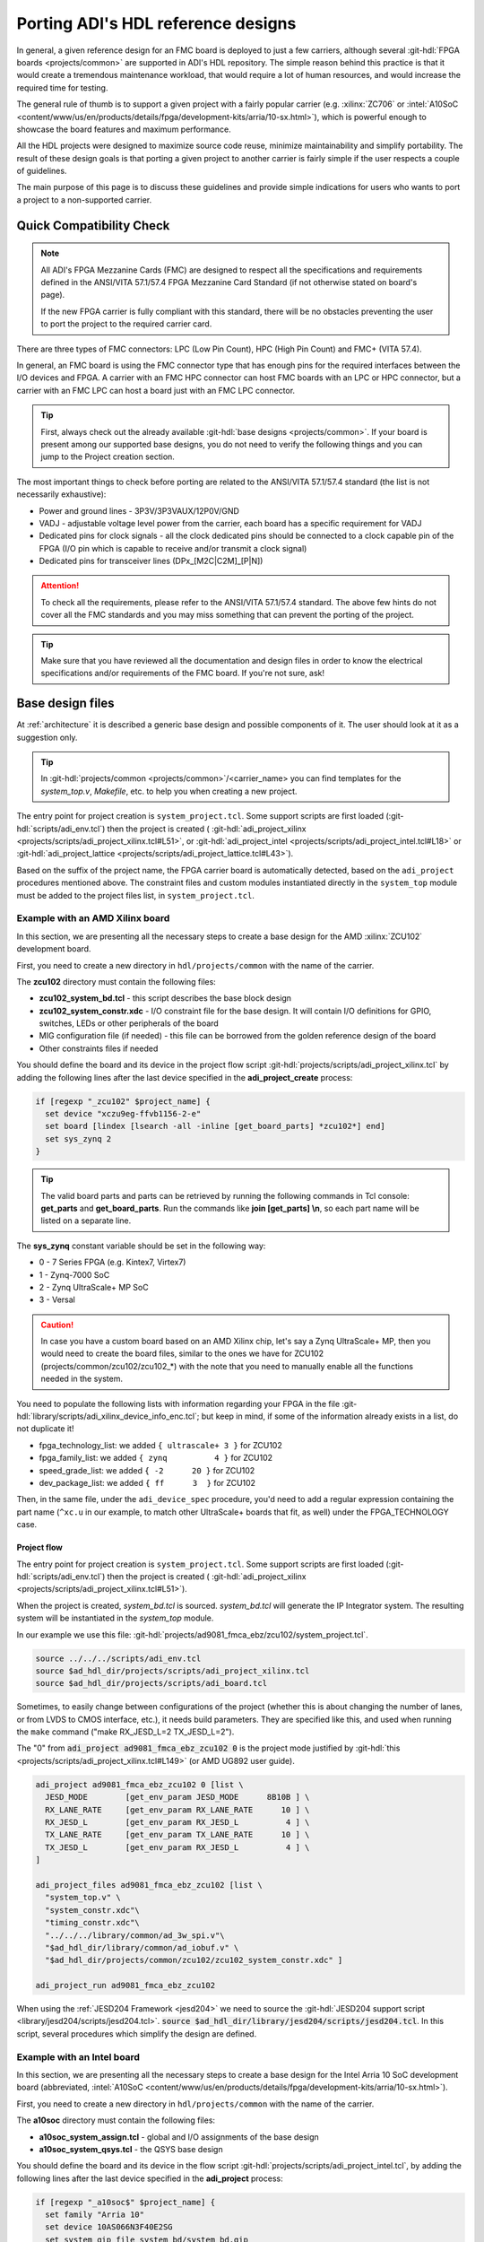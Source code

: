 .. _porting_project:

Porting ADI's HDL reference designs
===============================================================================

In general, a given reference design for an FMC board is deployed to just a few
carriers, although several :git-hdl:`FPGA boards <projects/common>`
are supported in ADI's HDL repository. The simple reason behind this practice is
that it would create a tremendous maintenance workload, that would require a lot
of human resources, and would increase the required time for testing.

The general rule of thumb is to support a given project with a fairly popular
carrier (e.g. :xilinx:`ZC706` or
:intel:`A10SoC <content/www/us/en/products/details/fpga/development-kits/arria/10-sx.html>`),
which is powerful enough to showcase the board
features and maximum performance.

All the HDL projects were designed to maximize source code reuse, minimize
maintainability and simplify portability. The result of these design goals is
that porting a given project to another carrier is fairly simple if the user
respects a couple of guidelines.

The main purpose of this page is to discuss these guidelines and provide
simple indications for users who wants to port a project to a non-supported
carrier.

Quick Compatibility Check
-------------------------------------------------------------------------------

.. note::

   All ADI's FPGA Mezzanine Cards (FMC) are designed to respect all the
   specifications and requirements defined in the ANSI/VITA 57.1/57.4 FPGA
   Mezzanine Card Standard (if not otherwise stated on board's page).

   If the new FPGA carrier is fully compliant with this standard, there
   will be no obstacles preventing the user to port the project to the required
   carrier card.

There are three types of FMC connectors: LPC (Low Pin Count), HPC (High Pin
Count) and FMC+ (VITA 57.4).

In general, an FMC board is using the FMC connector type that has enough
pins for the required interfaces between the I/O devices and FPGA. A carrier
with an FMC HPC connector can host FMC boards with an LPC or HPC connector, but
a carrier with an FMC LPC can host a board just with an FMC LPC connector.

.. tip::

   First, always check out the already available
   :git-hdl:`base designs <projects/common>`.
   If your board is present among our supported base designs, you do not need
   to verify the following things and you can jump to the Project creation
   section.

The most important things to check before porting are related to the ANSI/VITA
57.1/57.4 standard (the list is not necessarily exhaustive):

- Power and ground lines - 3P3V/3P3VAUX/12P0V/GND
- VADJ - adjustable voltage level power from the carrier, each board has a
  specific requirement for VADJ
- Dedicated pins for clock signals - all the clock dedicated pins should be
  connected to a clock capable pin of the FPGA (I/O pin which is capable to
  receive and/or transmit a clock signal)
- Dedicated pins for transceiver lines (DPx_[M2C|C2M]_[P|N])

.. attention::

   To check all the requirements, please refer to the ANSI/VITA 57.1/57.4
   standard.
   The above few hints do not cover all the FMC standards and you
   may miss something that can prevent the porting of the project.

.. tip::

   Make sure that you have reviewed all the documentation and design files in
   order to know the electrical specifications and/or requirements of the
   FMC board. If you're not sure, ask!

Base design files
-------------------------------------------------------------------------------

At :ref:`architecture` it is described a generic base design and possible
components of it. The user should look at it as a suggestion only.

.. tip::

   In :git-hdl:`projects/common <projects/common>`/<carrier_name>
   you can find templates for the *system_top.v*, *Makefile*, etc. to help you
   when creating a new project.

The entry point for project creation is ``system_project.tcl``. Some support
scripts are first loaded (:git-hdl:`scripts/adi_env.tcl`) then the project is
created (
:git-hdl:`adi_project_xilinx <projects/scripts/adi_project_xilinx.tcl#L51>`,
or :git-hdl:`adi_project_intel <projects/scripts/adi_project_intel.tcl#L18>`
or :git-hdl:`adi_project_lattice <projects/scripts/adi_project_lattice.tcl#L43>`).

Based on the suffix of the project name, the FPGA carrier board is automatically
detected, based on the ``adi_project`` procedures mentioned above.
The constraint files and custom modules instantiated directly in the
``system_top`` module must be added to the project files list, in
``system_project.tcl``.

Example with an AMD Xilinx board
~~~~~~~~~~~~~~~~~~~~~~~~~~~~~~~~~~~~~~~~~~~~~~~~~~~~~~~~~~~~~~~~~~~~~~~~~~~~~~~

In this section, we are presenting all the necessary steps to create a base
design for the AMD :xilinx:`ZCU102` development board.

First, you need to create a new directory in ``hdl/projects/common`` with the
name of the carrier.

The **zcu102** directory must contain the following files:

- **zcu102_system_bd.tcl** - this script describes the base block design
- **zcu102_system_constr.xdc** - I/O constraint file for the base design. It
  will contain I/O definitions for GPIO, switches, LEDs or other peripherals of
  the board
- MIG configuration file (if needed) - this file can be borrowed from the
  golden reference design of the board
- Other constraints files if needed

You should define the board and its device in the project flow script
:git-hdl:`projects/scripts/adi_project_xilinx.tcl`
by adding the following lines after the last device specified in
the **adi_project_create** process:

.. code:: tcl

   if [regexp "_zcu102" $project_name] {
     set device "xczu9eg-ffvb1156-2-e"
     set board [lindex [lsearch -all -inline [get_board_parts] *zcu102*] end]
     set sys_zynq 2
   }

.. tip::

   The valid board parts and parts can be retrieved by running the
   following commands in Tcl console: **get_parts** and **get_board_parts**.
   Run the commands like **join [get_parts] \\n**, so each part name will be
   listed on a separate line.

The **sys_zynq** constant variable should be set in the following way:

- 0 - 7 Series FPGA (e.g. Kintex7, Virtex7)
- 1 - Zynq-7000 SoC
- 2 - Zynq UltraScale+ MP SoC
- 3 - Versal

.. caution::

   In case you have a custom board based on an AMD Xilinx chip, let's say
   a Zynq UltraScale+ MP, then you would need to create the board files, similar
   to the ones we have for ZCU102 (projects/common/zcu102/zcu102\_\*)
   with the note that you need to manually enable all the functions needed in
   the system.

You need to populate the following lists with information regarding your FPGA
in the file :git-hdl:`library/scripts/adi_xilinx_device_info_enc.tcl`;
but keep in mind, if some of the information already exists in a list,
do not duplicate it!

- fpga_technology_list: we added ``{ ultrascale+ 3 }`` for ZCU102
- fpga_family_list: we added ``{ zynq          4 }`` for ZCU102
- speed_grade_list: we added ``{ -2      20 }`` for ZCU102
- dev_package_list: we added ``{ ff      3  }`` for ZCU102

Then, in the same file, under the ``adi_device_spec`` procedure, you'd need to
add a regular expression containing the part name (``^xc.u`` in our example,
to match other UltraScale+ boards that fit, as well) under the FPGA_TECHNOLOGY
case.

Project flow
^^^^^^^^^^^^^^^^^^^^^^^^^^^^^^^^^^^^^^^^^^^^^^^^^^^^^^^^^^^^^^^^^^^^^^^^^^^^^^^

The entry point for project creation is ``system_project.tcl``. Some support
scripts are first loaded (:git-hdl:`scripts/adi_env.tcl`) then the project is
created (
:git-hdl:`adi_project_xilinx <projects/scripts/adi_project_xilinx.tcl#L51>`).

When the project is created, *system_bd.tcl* is sourced. *system_bd.tcl*
will generate the IP Integrator system. The resulting system will be
instantiated in the *system_top* module.

In our example we use this file:
:git-hdl:`projects/ad9081_fmca_ebz/zcu102/system_project.tcl`.

.. code-block:: tcl

   source ../../../scripts/adi_env.tcl
   source $ad_hdl_dir/projects/scripts/adi_project_xilinx.tcl
   source $ad_hdl_dir/projects/scripts/adi_board.tcl

.. collapsible:: Use ADC/DAC FIFOs in ZCU102 designs

   To use the ADC/DAC FIFOs, the corresponding Tcl files must be sourced in
   the *system_bd.tcl*.

   .. code-block:: tcl

      ## ADC FIFO depth in samples per converter
      set adc_fifo_samples_per_converter [expr 64*1024]

      ## DAC FIFO depth in samples per converter
      set dac_fifo_samples_per_converter [expr 64*1024]

      source $ad_hdl_dir/projects/common/zcu102/zcu102_system_bd.tcl
      source $ad_hdl_dir/projects/common/xilinx/adcfifo_bd.tcl
      source $ad_hdl_dir/projects/common/xilinx/dacfifo_bd.tcl

      # the adc_fifo_samples_per_converter and dac_fifo_samples_per_converter will be used in the file below
      source $ad_hdl_dir/projects/ad9081_fmca_ebz/common/ad9081_fmca_ebz_bd.tcl
      source $ad_hdl_dir/projects/scripts/adi_pd.tcl

.. collapsible:: Use ADC/DAC FIFOs in ZC706 designs

   To use the ADC/DAC FIFOs, the corresponding Tcl files must be sourced in
   the *system_bd.tcl*.

   .. code-block:: tcl

      source $ad_hdl_dir/projects/common/zc706/zc706_plddr3_adcfifo_bd.tcl
      source $ad_hdl_dir/projects/common/xilinx/dacfifo_bd.tcl

   If the user wants to swap the resources allocated to the FIFO, the following
   scripts should be sourced instead:

   .. code-block:: tcl

      source $ad_hdl_dir/projects/common/zc706/zc706_plddr3_dacfifo_bd.tcl
      source $ad_hdl_dir/projects/common/xilinx/adcfifo_bd.tcl

   The following parameters will define the FIFO's depth. Note, if the FIFO
   is using the PL side DDR interface, the address width parameter can be
   ignored, and the FIFO will have an equal depth with the DDR memory
   (e.g. in case of the :xilinx:`ZC706` board is 1Gbyte).

   .. code-block:: tcl

      # the DAC FIFO has a 500KSMP depth - 1 Mbyte
      set dac_fifo_address_width 15

      # by default PLDDR is used (1 Gbyte), this varible should be ignored
      set adc_fifo_address_width 15

Sometimes, to easily change between configurations of the project (whether
this is about changing the number of lanes, or from LVDS to CMOS interface,
etc.), it needs build parameters. They are specified like this, and used
when running the ``make`` command ("make RX_JESD_L=2 TX_JESD_L=2").

The "0" from :code:`adi_project ad9081_fmca_ebz_zcu102 0` is the project mode
justified by :git-hdl:`this <projects/scripts/adi_project_xilinx.tcl#L149>`
(or AMD UG892 user guide).

.. code-block::

   adi_project ad9081_fmca_ebz_zcu102 0 [list \
     JESD_MODE        [get_env_param JESD_MODE      8B10B ] \
     RX_LANE_RATE     [get_env_param RX_LANE_RATE      10 ] \
     RX_JESD_L        [get_env_param RX_JESD_L          4 ] \
     TX_LANE_RATE     [get_env_param TX_LANE_RATE      10 ] \
     TX_JESD_L        [get_env_param RX_JESD_L          4 ] \
   ]

   adi_project_files ad9081_fmca_ebz_zcu102 [list \
     "system_top.v" \
     "system_constr.xdc"\
     "timing_constr.xdc"\
     "../../../library/common/ad_3w_spi.v"\
     "$ad_hdl_dir/library/common/ad_iobuf.v" \
     "$ad_hdl_dir/projects/common/zcu102/zcu102_system_constr.xdc" ]

   adi_project_run ad9081_fmca_ebz_zcu102

When using the :ref:`JESD204 Framework <jesd204>` we need to source the
:git-hdl:`JESD204 support script <library/jesd204/scripts/jesd204.tcl>`.
:code:`source $ad_hdl_dir/library/jesd204/scripts/jesd204.tcl`.
In this script, several procedures which simplify the design are defined.

Example with an Intel board
~~~~~~~~~~~~~~~~~~~~~~~~~~~~~~~~~~~~~~~~~~~~~~~~~~~~~~~~~~~~~~~~~~~~~~~~~~~~~~~

In this section, we are presenting all the necessary steps to create a base
design for the Intel Arria 10 SoC development board (abbreviated,
:intel:`A10SoC <content/www/us/en/products/details/fpga/development-kits/arria/10-sx.html>`).

First, you need to create a new directory in ``hdl/projects/common`` with the
name of the carrier.

The **a10soc** directory must contain the following files:

- **a10soc_system_assign.tcl** - global and I/O assignments of the base design
- **a10soc_system_qsys.tcl** - the QSYS base design

You should define the board and its device in the flow script
:git-hdl:`projects/scripts/adi_project_intel.tcl`,
by adding the following lines after the last device specified in
the **adi_project** process:

.. code:: tcl

   if [regexp "_a10soc$" $project_name] {
     set family "Arria 10"
     set device 10AS066N3F40E2SG
     set system_qip_file system_bd/system_bd.qip
   }

Example with a Lattice board
~~~~~~~~~~~~~~~~~~~~~~~~~~~~~~~~~~~~~~~~~~~~~~~~~~~~~~~~~~~~~~~~~~~~~~~~~~~~~~~

To create a new base design for a given Lattice FPGA carrier board, the following
steps should be taken (the `lfcpnx`_ carrier was used as an example).

The following files should be created or copied into the directory:

- **lfcpnx_system_constr.pdc** - global and I/O assignments of the base design
- **lfcpnx_system_pb.tcl** - this script describes the base block design

You should define the board and its device in the flow script
:git-hdl:`projects/scripts/adi_lattice_dev_select.tcl`,
by adding the following lines to the file:

.. code:: tcl

   if [regexp "_lfcpnx" $project_name] {
     set device "LFCPNX-100-9LFG672C"
     set speed "9_High-Performance_1.0V"
     set board "Certus Pro NX Evaluation Board"
   }

Project files
-------------------------------------------------------------------------------

Project files for AMD boards
~~~~~~~~~~~~~~~~~~~~~~~~~~~~~~~~~~~~~~~~~~~~~~~~~~~~~~~~~~~~~~~~~~~~~~~~~~~~~~~

To follow the project framework as much as possible, the easiest way is to copy
all the projects files from an already existing project and to modify those
files to support the new carrier.

A project for an AMD FPGA board should contain the following files:

- **system_project.tcl** - this script is creating the actual Vivado project
  and runs the synthesis/implementation of the design. The name of the carrier
  from inside the file, must be updated.
- **system_bd.tcl** - in this file is sourced the **base** design's Tcl script
  and the **board** design's Tcl script. Again, the name of the carrier must be
  updated.
- **system_constr.xdc** - constraints file of the **board** design.
  Here are defined the FMC I/O pins and board specific clock signals.
  All the I/O definitions must be updated, with the new pin names.
- **system_top.v** - top wrapper file, in which the **system_wrapper.v**
  module is instantiated, and a few I/O macros are defined.
  The I/O port of this Verilog module will be connected to actual I/O pads
  of the FPGA. The simplest way to update the **system_top** is to let
  the synthesis fail and the tool will tell you which ports are missing
  or which ports are redundant.
  The first thing to do after the failure, is to verify the instantiation
  of the **system_wrapper.v**.
  This file is a tool-generated file and can be found at
  **<project_name>.srcs/sources_1/bd/system/hdl/system_wrapper.v**.
  Fixing the instantiation of the wrapper module in most cases eliminates
  all the errors.
- **Makefile** - this is an auto-generated file, but after updating the carrier
  name, should work with the new project without an issue.

Project files for Intel boards
~~~~~~~~~~~~~~~~~~~~~~~~~~~~~~~~~~~~~~~~~~~~~~~~~~~~~~~~~~~~~~~~~~~~~~~~~~~~~~~

To follow the project framework as much as possible, the easiest way is to copy
all the projects file from an already existing project and to modify those
files to support the new carrier.

A project for an Intel FPGA board should contain the following files:

- **system_project.tcl** - this script is creating the actual Quartus project
  and runs the synthesis/implementation of the design. It also contains the I/O
  definitions for the interfaces between the FMC board and FPGA. The carrier
  name and all the I/O pin names inside the file, must be updated.
- **system_qsys.tcl** - in this file is sourced the **base** design's Tcl
  script and the **board** design's Tcl script. Again, the name of the carrier
  must be updated.
- **system_constr.sdc** - contains clock definitions and other path constraints
- **system_top.v** - top wrapper file of the project. The I/O ports of this
  Verilog module will be actual I/O pads of the FPGA. You must make sure that
  the base design's I/Os are updated (delete nonexistent I/Os or add new ones).
  The simplest way to update the *system_top* is to let the synthesis fail and
  the tool will you tell which ports are missing or which ports are redundant.
- **Makefile** - this is an auto-generated file, but after updating the carrier
  name, it should work with the new project without an issue.

Project files for Lattice boards
~~~~~~~~~~~~~~~~~~~~~~~~~~~~~~~~~~~~~~~~~~~~~~~~~~~~~~~~~~~~~~~~~~~~~~~~~~~~~~~

A project for a Lattice FPGA board should contain the following files:

- **system_project_pb.tcl** - Used to build the Propel Builder project
  (block design). Linked in project-lattice.mk, run by propelbld (Windows),
  propelbldwrap (Linux).
- **system_project.tcl** - Used to build the Radiant project. Linked in
  project-lattice.mk, run by pnmainc (Windows), radiantc (Linux).
- **system_pb.tcl** - linker script for the projects, sourced in adi_project_pb
  procedure that is called in system_project_pb.tcl and it is
  defined in adi_project_lattice_pb.tcl. Sources the *base design first*,
  then the *board design*, and afterwards it contains all the IP instances and
  connections that must be added on top of the sourced files, to
  complete the design of the project (these are specific to the
  combination of this carrier and board).
- **system_constr.sdc** - Contains clock definitions and other path
  constraints.
- **system_constr.pdc** - Contains clock definitions and other path
  constraints + physical constraints.
- **system_top.v** - Contains everything about the HDL part of the
  project. It instantiates the **<project_name>.v** ``system_wrapper`` module,
  IO buffers, I/ODDRs, modules that transform signals from LVDS to single-ended,
  etc. The I/O ports of this Verilog module will be connected to actual
  I/O pads of the FPGA.
- **Makefile** - This is an auto-generated file, but after updating the project
  name, it should work with the new project without an issue.

Tips
-------------------------------------------------------------------------------

Generating the FMC I/O constraints
~~~~~~~~~~~~~~~~~~~~~~~~~~~~~~~~~~~~~~~~~~~~~~~~~~~~~~~~~~~~~~~~~~~~~~~~~~~~~~~

The easiest way of writing the constraints for FMC I/O pins is making use
of the script :git-hdl:`projects/scripts/adi_fmc_constr_generator.tcl`.

Required setup:

- Carrier common FMC connections file
  (:git-hdl:`projects/common <projects/common>`/<carrier>/<carrier>_<fmc_port>.txt)
- Project common FMC connections file
  (:git-hdl:`projects`/<project>/common/<project>_fmc.txt)

.. tip::

  In cases where these files don't already exist, you can make your own
  by following some existing ones as an example.
  For project common files, you can easily make them following :ref:`creating_fmc`.

Calling the script:

To use this script you can source it in any Tcl shell or simply call the
adi_fmc_constr_generator.tcl **with argument(s) <fmc_port>**.
But before sourcing or calling it, your current directory needs to be
:git-hdl:`projects`/<project>/<carrier>.

For example:

- :code:`tclsh ../../scripts/adi_fmc_constr_generator.tcl fmc0`
  (the project uses only one FMC port at a time)
- :code:`tclsh ../../scripts/adi_fmc_constr_generator.tcl fmc0 fmc1`
  (the project uses two FMC ports at a time)

If sourced **without argument(s)**, then you can simply call ``gen_fmc_constr
<fmc_port>``.

For example:

- :code:`gen_fmc_constr fmc0` (the project uses only one FMC port at a time)
- :code:`gen_fmc_constr fmc0 fmc1` (the project uses two FMC ports at a time)

.. note::

   The fmc port name can be deduced from the common carrier file name
   (:git-hdl:`projects/common <projects/common>`/<carrier>/<carrier>_<fmc_port>.txt).

The generated file will appear in the current directory as **fmc_constr.xdc**
(AMD board) or **fmc_constr.tcl** (Intel board). If ran from an open Vivado
project, the generated file will be automatically added to the project.

.. _creating_fmc:

Creating carrier common FMC connections
^^^^^^^^^^^^^^^^^^^^^^^^^^^^^^^^^^^^^^^^^^^^^^^^^^^^^^^^^^^^^^^^^^^^^^^^^^^^^^^

To create a carrier common FMC connections file:

#. Open the space divided .txt file corresponding to the desired connector type,
   either with a text editor or importing in a spreadsheet editor
   (with Excel, export as .prn).
   :git-hdl:`docs/user_guide/sources/fmc.txt`,
   :git-hdl:`docs/user_guide/sources/fmc_hpc.txt`,
   :git-hdl:`docs/user_guide/sources/fmc+.txt`.
#. Fill the table by replacing the **#**'s where it's needed.
#. Save as .txt inside :git-hdl:`projects`/<project_name>/common/.
#. Clean up the file by removing the lines containing **#** for system_top_name.
#. Rearrange the lines following one of the existing examples.
#. To generate empty lines, leave an empty line in the .txt file.
   To generate comments, the line should start with **#** sign.
#. Run the script as :code:`tclsh /path/to/script {fmc_conn}`
   (e.g. :code:`tclsh ../../scripts/adi_fmc_constr_generator.tcl fmc0`).

   * Current directory needs to be hdl/projects/<project_name>/<carrier>.
   * If used from an open project, the generated file would be added to the
     project; otherwise it will appear in the current directory.
   * If the carrier has only one FMC port, the script can be called without
     parameters.
   * If the carrier has more FMC ports, the script should be called with:

     * One parameter indicating the FMC port: fmc_lpc/hpc, fmc0/1, fmcp0/1
       (see **projects/common/<carrier>/\*.txt**).
     * Two parameters indicating both FMC ports in the desired order for
       projects that use both FMC connectors.

.. _lfcpnx: https://www.latticesemi.com/en/Products/DevelopmentBoardsAndKits/CertusPro-NXEvaluationBoard
